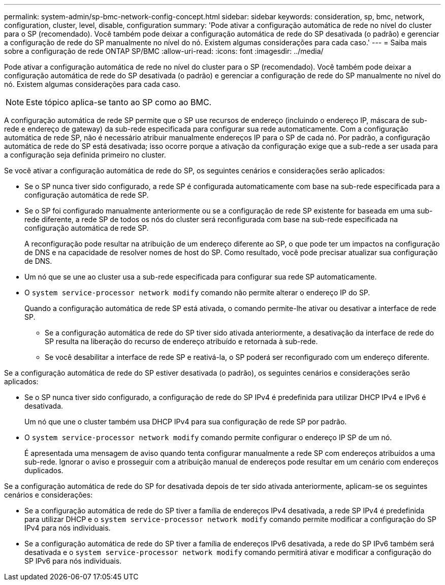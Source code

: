 ---
permalink: system-admin/sp-bmc-network-config-concept.html 
sidebar: sidebar 
keywords: consideration, sp, bmc, network, configuration, cluster, level, disable, configuration 
summary: 'Pode ativar a configuração automática de rede no nível do cluster para o SP (recomendado). Você também pode deixar a configuração automática de rede do SP desativada (o padrão) e gerenciar a configuração de rede do SP manualmente no nível do nó. Existem algumas considerações para cada caso.' 
---
= Saiba mais sobre a configuração de rede ONTAP SP/BMC
:allow-uri-read: 
:icons: font
:imagesdir: ../media/


[role="lead"]
Pode ativar a configuração automática de rede no nível do cluster para o SP (recomendado). Você também pode deixar a configuração automática de rede do SP desativada (o padrão) e gerenciar a configuração de rede do SP manualmente no nível do nó. Existem algumas considerações para cada caso.

[NOTE]
====
Este tópico aplica-se tanto ao SP como ao BMC.

====
A configuração automática de rede SP permite que o SP use recursos de endereço (incluindo o endereço IP, máscara de sub-rede e endereço de gateway) da sub-rede especificada para configurar sua rede automaticamente. Com a configuração automática de rede SP, não é necessário atribuir manualmente endereços IP para o SP de cada nó. Por padrão, a configuração automática de rede do SP está desativada; isso ocorre porque a ativação da configuração exige que a sub-rede a ser usada para a configuração seja definida primeiro no cluster.

Se você ativar a configuração automática de rede do SP, os seguintes cenários e considerações serão aplicados:

* Se o SP nunca tiver sido configurado, a rede SP é configurada automaticamente com base na sub-rede especificada para a configuração automática de rede SP.
* Se o SP foi configurado manualmente anteriormente ou se a configuração de rede SP existente for baseada em uma sub-rede diferente, a rede SP de todos os nós do cluster será reconfigurada com base na sub-rede especificada na configuração automática de rede SP.
+
A reconfiguração pode resultar na atribuição de um endereço diferente ao SP, o que pode ter um impactos na configuração de DNS e na capacidade de resolver nomes de host do SP. Como resultado, você pode precisar atualizar sua configuração de DNS.

* Um nó que se une ao cluster usa a sub-rede especificada para configurar sua rede SP automaticamente.
* O `system service-processor network modify` comando não permite alterar o endereço IP do SP.
+
Quando a configuração automática de rede SP está ativada, o comando permite-lhe ativar ou desativar a interface de rede SP.

+
** Se a configuração automática de rede do SP tiver sido ativada anteriormente, a desativação da interface de rede do SP resulta na liberação do recurso de endereço atribuído e retornada à sub-rede.
** Se você desabilitar a interface de rede SP e reativá-la, o SP poderá ser reconfigurado com um endereço diferente.




Se a configuração automática de rede do SP estiver desativada (o padrão), os seguintes cenários e considerações serão aplicados:

* Se o SP nunca tiver sido configurado, a configuração de rede do SP IPv4 é predefinida para utilizar DHCP IPv4 e IPv6 é desativada.
+
Um nó que une o cluster também usa DHCP IPv4 para sua configuração de rede SP por padrão.

* O `system service-processor network modify` comando permite configurar o endereço IP SP de um nó.
+
É apresentada uma mensagem de aviso quando tenta configurar manualmente a rede SP com endereços atribuídos a uma sub-rede. Ignorar o aviso e prosseguir com a atribuição manual de endereços pode resultar em um cenário com endereços duplicados.



Se a configuração automática de rede do SP for desativada depois de ter sido ativada anteriormente, aplicam-se os seguintes cenários e considerações:

* Se a configuração automática de rede do SP tiver a família de endereços IPv4 desativada, a rede SP IPv4 é predefinida para utilizar DHCP e o `system service-processor network modify` comando permite modificar a configuração do SP IPv4 para nós individuais.
* Se a configuração automática de rede do SP tiver a família de endereços IPv6 desativada, a rede do SP IPv6 também será desativada e o `system service-processor network modify` comando permitirá ativar e modificar a configuração do SP IPv6 para nós individuais.

